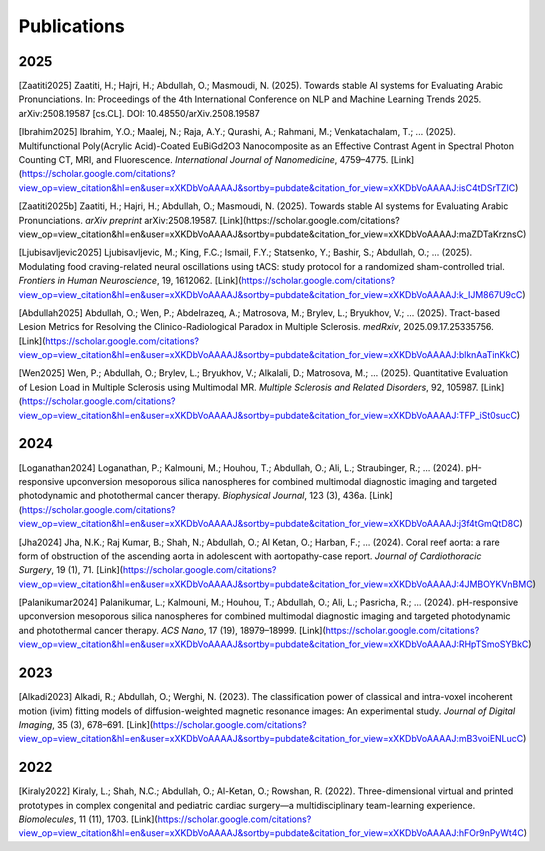 =============
Publications
=============

2025
====

[Zaatiti2025]
Zaatiti, H.; Hajri, H.; Abdullah, O.; Masmoudi, N. (2025). Towards stable AI systems for Evaluating Arabic Pronunciations. In: Proceedings of the 4th International Conference on NLP and Machine Learning Trends 2025. arXiv:2508.19587 [cs.CL]. DOI: 10.48550/arXiv.2508.19587

[Ibrahim2025]
Ibrahim, Y.O.; Maalej, N.; Raja, A.Y.; Qurashi, A.; Rahmani, M.; Venkatachalam, T.; ... (2025). Multifunctional Poly(Acrylic Acid)-Coated EuBiGd2O3 Nanocomposite as an Effective Contrast Agent in Spectral Photon Counting CT, MRI, and Fluorescence. *International Journal of Nanomedicine*, 4759–4775. [Link](https://scholar.google.com/citations?view_op=view_citation&hl=en&user=xXKDbVoAAAAJ&sortby=pubdate&citation_for_view=xXKDbVoAAAAJ:isC4tDSrTZIC)

[Zaatiti2025b]
Zaatiti, H.; Hajri, H.; Abdullah, O.; Masmoudi, N. (2025). Towards stable AI systems for Evaluating Arabic Pronunciations. *arXiv preprint* arXiv:2508.19587. [Link](https://scholar.google.com/citations?view_op=view_citation&hl=en&user=xXKDbVoAAAAJ&sortby=pubdate&citation_for_view=xXKDbVoAAAAJ:maZDTaKrznsC)

[Ljubisavljevic2025]
Ljubisavljevic, M.; King, F.C.; Ismail, F.Y.; Statsenko, Y.; Bashir, S.; Abdullah, O.; ... (2025). Modulating food craving-related neural oscillations using tACS: study protocol for a randomized sham-controlled trial. *Frontiers in Human Neuroscience*, 19, 1612062. [Link](https://scholar.google.com/citations?view_op=view_citation&hl=en&user=xXKDbVoAAAAJ&sortby=pubdate&citation_for_view=xXKDbVoAAAAJ:k_IJM867U9cC)

[Abdullah2025]
Abdullah, O.; Wen, P.; Abdelrazeq, A.; Matrosova, M.; Brylev, L.; Bryukhov, V.; ... (2025). Tract-based Lesion Metrics for Resolving the Clinico-Radiological Paradox in Multiple Sclerosis. *medRxiv*, 2025.09.17.25335756. [Link](https://scholar.google.com/citations?view_op=view_citation&hl=en&user=xXKDbVoAAAAJ&sortby=pubdate&citation_for_view=xXKDbVoAAAAJ:blknAaTinKkC)

[Wen2025]
Wen, P.; Abdullah, O.; Brylev, L.; Bryukhov, V.; Alkalali, D.; Matrosova, M.; ... (2025). Quantitative Evaluation of Lesion Load in Multiple Sclerosis using Multimodal MR. *Multiple Sclerosis and Related Disorders*, 92, 105987. [Link](https://scholar.google.com/citations?view_op=view_citation&hl=en&user=xXKDbVoAAAAJ&sortby=pubdate&citation_for_view=xXKDbVoAAAAJ:TFP_iSt0sucC)

2024
====

[Loganathan2024]
Loganathan, P.; Kalmouni, M.; Houhou, T.; Abdullah, O.; Ali, L.; Straubinger, R.; ... (2024). pH-responsive upconversion mesoporous silica nanospheres for combined multimodal diagnostic imaging and targeted photodynamic and photothermal cancer therapy. *Biophysical Journal*, 123 (3), 436a. [Link](https://scholar.google.com/citations?view_op=view_citation&hl=en&user=xXKDbVoAAAAJ&sortby=pubdate&citation_for_view=xXKDbVoAAAAJ:j3f4tGmQtD8C)

[Jha2024]
Jha, N.K.; Raj Kumar, B.; Shah, N.; Abdullah, O.; Al Ketan, O.; Harban, F.; ... (2024). Coral reef aorta: a rare form of obstruction of the ascending aorta in adolescent with aortopathy-case report. *Journal of Cardiothoracic Surgery*, 19 (1), 71. [Link](https://scholar.google.com/citations?view_op=view_citation&hl=en&user=xXKDbVoAAAAJ&sortby=pubdate&citation_for_view=xXKDbVoAAAAJ:4JMBOYKVnBMC)

[Palanikumar2024]
Palanikumar, L.; Kalmouni, M.; Houhou, T.; Abdullah, O.; Ali, L.; Pasricha, R.; ... (2024). pH-responsive upconversion mesoporous silica nanospheres for combined multimodal diagnostic imaging and targeted photodynamic and photothermal cancer therapy. *ACS Nano*, 17 (19), 18979–18999. [Link](https://scholar.google.com/citations?view_op=view_citation&hl=en&user=xXKDbVoAAAAJ&sortby=pubdate&citation_for_view=xXKDbVoAAAAJ:RHpTSmoSYBkC)

2023
====

[Alkadi2023]
Alkadi, R.; Abdullah, O.; Werghi, N. (2023). The classification power of classical and intra-voxel incoherent motion (ivim) fitting models of diffusion-weighted magnetic resonance images: An experimental study. *Journal of Digital Imaging*, 35 (3), 678–691. [Link](https://scholar.google.com/citations?view_op=view_citation&hl=en&user=xXKDbVoAAAAJ&sortby=pubdate&citation_for_view=xXKDbVoAAAAJ:mB3voiENLucC)

2022
====

[Kiraly2022]
Kiraly, L.; Shah, N.C.; Abdullah, O.; Al-Ketan, O.; Rowshan, R. (2022). Three-dimensional virtual and printed prototypes in complex congenital and pediatric cardiac surgery—a multidisciplinary team-learning experience. *Biomolecules*, 11 (11), 1703. [Link](https://scholar.google.com/citations?view_op=view_citation&hl=en&user=xXKDbVoAAAAJ&sortby=pubdate&citation_for_view=xXKDbVoAAAAJ:hFOr9nPyWt4C)
